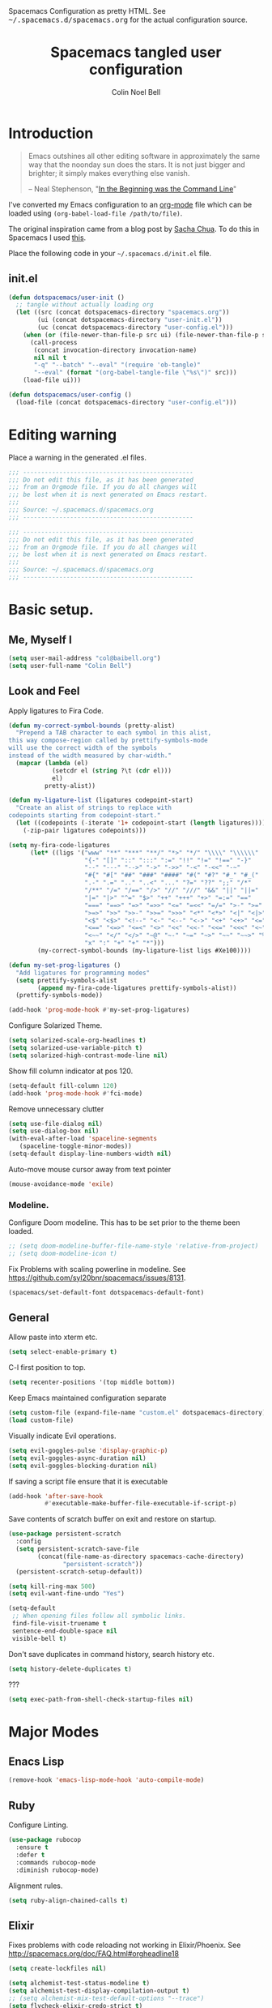 #+TITLE: Spacemacs tangled user configuration
#+AUTHOR:  Colin Noel Bell
#+EMAIL:   col@baibell.org
#+STARTUP: headlines
#+STARTUP: nohideblocks
#+STARTUP: noindent
#+OPTIONS: toc:5 h:5
#+PROPERTY: header-args:emacs-lisp :comments link
#+HTML_HEAD_EXTRA: Spacemacs Configuration as pretty HTML. See <tt>~/.spacemacs.d/spacemacs.org</tt> for the actual configuration source.

* Introduction
#+begin_quote
Emacs outshines all other editing software in approximately the same
way that the noonday sun does the stars. It is not just bigger and
brighter; it simply makes everything else vanish.

-- Neal Stephenson, "[[http://www.cryptonomicon.com/beginning.html][In the Beginning was the Command Line]]"
#+end_quote

I've converted my Emacs configuration to an [[http://www.orgmode.org][org-mode]] file which
can be loaded using =(org-babel-load-file /path/to/file)=.

The original inspiration came from a blog post by [[http://sachachua.com/blog/2012/06/literate-programming-emacs-configuration-file/][Sacha Chua]]. To do this in Spacemacs I used [[https://www.reddit.com/r/emacs/comments/7ntc6p/spacemacs_configuration_in_a_structured_orgmode][this]].

Place the following code in your =~/.spacemacs.d/init.el= file.

** init.el

#+BEGIN_SRC emacs-lisp :tangle no
  (defun dotspacemacs/user-init ()
    ;; tangle without actually loading org
    (let ((src (concat dotspacemacs-directory "spacemacs.org"))
          (ui (concat dotspacemacs-directory "user-init.el"))
          (uc (concat dotspacemacs-directory "user-config.el")))
      (when (or (file-newer-than-file-p src ui) (file-newer-than-file-p src uc))
        (call-process
         (concat invocation-directory invocation-name)
         nil nil t
         "-q" "--batch" "--eval" "(require 'ob-tangle)"
         "--eval" (format "(org-babel-tangle-file \"%s\")" src)))
      (load-file ui)))

  (defun dotspacemacs/user-config ()
    (load-file (concat dotspacemacs-directory "user-config.el")))
#+END_SRC

* Editing warning

Place a warning in the generated .el files.

#+BEGIN_SRC emacs-lisp :tangle user-init.el
  ;;; -----------------------------------------------
  ;;; Do not edit this file, as it has been generated
  ;;; from an Orgmode file. If you do all changes will
  ;;; be lost when it is next generated on Emacs restart.
  ;;;
  ;;; Source: ~/.spacemacs.d/spacemacs.org
  ;;; -----------------------------------------------
#+END_SRC

#+BEGIN_SRC emacs-lisp :tangle user-config.el
  ;;; -----------------------------------------------
  ;;; Do not edit this file, as it has been generated
  ;;; from an Orgmode file. If you do all changes will
  ;;; be lost when it is next generated on Emacs restart.
  ;;;
  ;;; Source: ~/.spacemacs.d/spacemacs.org
  ;;; -----------------------------------------------
#+END_SRC

* Basic setup.
** Me, Myself I
#+BEGIN_SRC emacs-lisp :tangle user-config.el
  (setq user-mail-address "col@baibell.org")
  (setq user-full-name "Colin Bell")
#+END_SRC

** Look and Feel

Apply ligatures to Fira Code.

#+BEGIN_SRC emacs-lisp :tangle user-config.el
  (defun my-correct-symbol-bounds (pretty-alist)
    "Prepend a TAB character to each symbol in this alist,
  this way compose-region called by prettify-symbols-mode
  will use the correct width of the symbols
  instead of the width measured by char-width."
    (mapcar (lambda (el)
              (setcdr el (string ?\t (cdr el)))
              el)
            pretty-alist))

  (defun my-ligature-list (ligatures codepoint-start)
    "Create an alist of strings to replace with
  codepoints starting from codepoint-start."
    (let ((codepoints (-iterate '1+ codepoint-start (length ligatures))))
      (-zip-pair ligatures codepoints)))

  (setq my-fira-code-ligatures
        (let* ((ligs '("www" "**" "***" "**/" "*>" "*/" "\\\\" "\\\\\\"
                       "{-" "[]" "::" ":::" ":=" "!!" "!=" "!==" "-}"
                       "--" "---" "-->" "->" "->>" "-<" "-<<" "-~"
                       "#{" "#[" "##" "###" "####" "#(" "#?" "#_" "#_("
                       ".-" ".=" ".." "..<" "..." "?=" "??" ";;" "/*"
                       "/**" "/=" "/==" "/>" "//" "///" "&&" "||" "||="
                       "|=" "|>" "^=" "$>" "++" "+++" "+>" "=:=" "=="
                       "===" "==>" "=>" "=>>" "<=" "=<<" "=/=" ">-" ">="
                       ">=>" ">>" ">>-" ">>=" ">>>" "<*" "<*>" "<|" "<|>"
                       "<$" "<$>" "<!--" "<-" "<--" "<->" "<+" "<+>" "<="
                       "<==" "<=>" "<=<" "<>" "<<" "<<-" "<<=" "<<<" "<~"
                       "<~~" "</" "</>" "~@" "~-" "~=" "~>" "~~" "~~>" "%%"
                       "x" ":" "+" "+" "*")))
          (my-correct-symbol-bounds (my-ligature-list ligs #Xe100))))

  (defun my-set-prog-ligatures ()
    "Add ligatures for programming modes"
    (setq prettify-symbols-alist
          (append my-fira-code-ligatures prettify-symbols-alist))
    (prettify-symbols-mode))

  (add-hook 'prog-mode-hook #'my-set-prog-ligatures)
#+END_SRC


Configure Solarized Theme.
#+BEGIN_SRC emacs-lisp :tangle user-init.el
  (setq solarized-scale-org-headlines t)
  (setq solarized-use-variable-pitch t)
  (setq solarized-high-contrast-mode-line nil)
#+END_SRC

Show fill column indicator at pos 120.
#+BEGIN_SRC emacs-lisp :tangle user-config.el
  (setq-default fill-column 120)
  (add-hook 'prog-mode-hook #'fci-mode)
#+END_SRC

Remove unnecessary clutter
#+BEGIN_SRC emacs-lisp :tangle user-config.el
  (setq use-file-dialog nil)
  (setq use-dialog-box nil)
  (with-eval-after-load 'spaceline-segments
     (spaceline-toggle-minor-modes))
  (setq-default display-line-numbers-width nil)
#+END_SRC

Auto-move mouse cursor away from text pointer
#+BEGIN_SRC emacs-lisp :tangle user-config.el
  (mouse-avoidance-mode 'exile)
#+END_SRC

*** Modeline.

Configure Doom modeline. This has to be set prior to the theme been loaded.
#+BEGIN_SRC emacs-lisp :tangle user-config.el
  ;; (setq doom-modeline-buffer-file-name-style 'relative-from-project)
  ;; (setq doom-modeline-icon t)
#+END_SRC

Fix Problems with scaling powerline in modeline.
  See https://github.com/syl20bnr/spacemacs/issues/8131.

#+BEGIN_SRC emacs-lisp :tangle user-init.el
  (spacemacs/set-default-font dotspacemacs-default-font)
#+END_SRC

** General

  Allow paste into xterm etc.
#+BEGIN_SRC emacs-lisp :tangle user-init.el
  (setq select-enable-primary t)
#+END_SRC

C-l first position to top.
#+BEGIN_SRC emacs-lisp :tangle user-config.el
  (setq recenter-positions '(top middle bottom))
#+END_SRC

Keep Emacs maintained configuration separate
#+BEGIN_SRC emacs-lisp :tangle user-init.el
  (setq custom-file (expand-file-name "custom.el" dotspacemacs-directory))
  (load custom-file)
#+END_SRC

Visually indicate Evil operations.
#+BEGIN_SRC emacs-lisp :tangle user-config.el
  (setq evil-goggles-pulse 'display-graphic-p)
  (setq evil-goggles-async-duration nil)
  (setq evil-goggles-blocking-duration nil)
#+END_SRC

If saving a script file ensure that it is executable
#+BEGIN_SRC emacs-lisp :tangle user-config.el
  (add-hook 'after-save-hook
            #'executable-make-buffer-file-executable-if-script-p)
#+END_SRC

Save contents of scratch buffer on exit and restore on startup.
#+BEGIN_SRC emacs-lisp :tangle user-config.el
  (use-package persistent-scratch
    :config
    (setq persistent-scratch-save-file
          (concat(file-name-as-directory spacemacs-cache-directory)
                 "persistent-scratch"))
    (persistent-scratch-setup-default))

#+END_SRC

#+BEGIN_SRC emacs-lisp :tangle user-config.el
    (setq kill-ring-max 500)
    (setq evil-want-fine-undo "Yes")

    (setq-default
     ;; When opening files follow all symbolic links.
     find-file-visit-truename t
     sentence-end-double-space nil
     visible-bell t)
#+END_SRC


Don't save duplicates in command history, search history etc.
#+BEGIN_SRC emacs-lisp :tangle user-config.el
  (setq history-delete-duplicates t)
#+END_SRC

???

#+BEGIN_SRC emacs-lisp :tangle user-init.el
  (setq exec-path-from-shell-check-startup-files nil)
#+END_SRC

* Major Modes
** Enacs Lisp
#+BEGIN_SRC emacs-lisp :tangle user-config.el
  (remove-hook 'emacs-lisp-mode-hook 'auto-compile-mode)
#+END_SRC

** Ruby

Configure Linting.
#+BEGIN_SRC emacs-lisp :tangle user-config.el
  (use-package rubocop
    :ensure t
    :defer t
    :commands rubocop-mode
    :diminish rubocop-mode)
#+END_SRC

Alignment rules.
#+BEGIN_SRC emacs-lisp :tangle user-config.el
  (setq ruby-align-chained-calls t)
#+END_SRC

** Elixir
Fixes problems with code reloading not working in Elixir/Phoenix. See http://spacemacs.org/doc/FAQ.html#orgheadline18

#+BEGIN_SRC emacs-lisp :tangle user-config.el
  (setq create-lockfiles nil)
#+END_SRC

#+BEGIN_SRC emacs-lisp :tangle user-config.el
  (setq alchemist-test-status-modeline t)
  (setq alchemist-test-display-compilation-output t)
  ;; (setq alchemist-mix-test-default-options "--trace")
  (setq flycheck-elixir-credo-strict t)
#+END_SRC

** Elm
#+BEGIN_SRC emacs-lisp :tangle user-config.el
  (use-package elm-mode
    :defer t
    :config
    (setq elm-format-on-save t)
    (setq elm-tags-on-save t)
    (setq elm-sort-imports-on-save t))
#+END_SRC
** Web Mode
#+BEGIN_SRC emacs-lisp :tangle user-config.el
  (defun cnb/web-mode-hook ()
    "Hooks for Web mode."
    (setq web-mode-markup-indent-offset 2)
    (setq web-mode-css-indent-offset 2)
    (setq web-mode-code-indent-offset 2))

  (add-hook 'web-mode-hook 'cnb/web-mode-hook t)

  (setq emmet-indentation 2)
#+END_SRC

** CSS Modes
#+BEGIN_SRC emacs-lisp :tangle user-config.el
  (defun cnb/scss-mode-hook ()
    "Hooks for SCSS mode."
    (setq css-indent-offset 2))

  (add-hook 'scss-mode-hook 'cnb/scss-mode-hook t)
#+END_SRC

** Config files
#+BEGIN_SRC emacs-lisp :tangle user-config.el
  (add-hook 'conf-mode-hook #'linum-mode)
#+END_SRC

** Dired

Configure dired listing.
#+BEGIN_SRC emacs-lisp :tangle user-config.el
  (setq dired-listing-switches "-alhG --group-directories-first")
#+END_SRC

Extra font-lock rules for dired.
#+BEGIN_SRC emacs-lisp :tangle user-config.el
  (diredfl-global-mode)
#+END_SRC

Allow editing of permissions in wdired.
#+BEGIN_SRC emacs-lisp :tangle user-config.el
  (setq wdired-allow-to-change-permissions t)
#+END_SRC

** Org
#+BEGIN_SRC emacs-lisp :tangle user-config.el
  (with-eval-after-load 'org
    (require 'ob-tangle)
    (setq org-directory "~/Dropbox/org/")
    (setq org-agenda-files
          (list (concat org-directory "personal.org")
                (concat org-directory "kwela.org")
                (concat org-directory "notes.org")))
    (setq org-todo-keywords
          (quote ((sequence "TODO(t)" "STARTED(n)" "|" "DONE(d!/!)")
                  (sequence "WAITING(w@/!)" "HOLD(h@/!)" "|" "CANCELLED(c@/!)" "PHONE"))))

    ;; Allow refiling to any agenda file.
    (setq org-refile-targets (quote ((nil :maxlevel . 9)
                                     (org-agenda-files :maxlevel . 9))))

    (setq org-capture-templates
          '(("t" "todo" entry (file+headline (concat org-directory "personal.org") "Tasks")
             "* TODO [#A] %?\nSCHEDULED: %(org-insert-time-stamp (org-read-date nil t \"+0d\"))\n%a\n")))

    ;; Allow refile to create parent tasks with confirmation
    ;;(setq org-refile-allow-creating-parent-nodes (quote confirm))
    )

#+END_SRC

** Terminal

Allow Ctrl-A and CTRL-R to work in terminal.
#+BEGIN_SRC emacs-lisp :tangle user-config.el
  (defun cnb/setup-term-mode ()
    (evil-local-set-key 'insert (kbd "C-a") 'cnb/send-C-a)
    (evil-local-set-key 'insert (kbd "C-r") 'cnb/send-C-r))

  (defun cnb/send-C-a ()
    (interactive)
    (term-send-raw-string "\C-a"))

  (defun cnb/send-C-r ()
    (interactive)
    (term-send-raw-string "\C-r"))

  (add-hook 'term-mode-hook #'cnb/setup-term-mode)
#+END_SRC
** Text
#+BEGIN_SRC emacs-lisp :tangle user-config.el
  (add-hook 'text-mode-hook #'turn-on-auto-fill)
#+END_SRC

** Foreman
Don't use Evil mode for Foreman, it breaks the menu.
#+BEGIN_SRC emacs-lisp :tangle user-config.el
  (evil-set-initial-state 'foreman-mode 'emacs)
#+END_SRC

Set key seq to start Foreman.
#+BEGIN_SRC emacs-lisp :tangle user-config.el
  (spacemacs/set-leader-keys "of" 'foreman)
#+END_SRC

* Utilities
** Visual Bookmarks
Next/Previous bookmark shortcuts
#+BEGIN_SRC emacs-lisp :tangle user-config.el
  (global-set-key (kbd "M-n") #'bm-next)
  (global-set-key (kbd "M-p") #'bm-previous)
#+END_SRC

** IBuffer
Hide empty filter groups
#+BEGIN_SRC emacs-lisp :tangle user-config.el
  (setq ibuffer-show-empty-filter-groups nil)
#+END_SRC

** Recent Files Mode
   #+BEGIN_SRC emacs-lisp :tangle user-config.el
     (with-eval-after-load 'recentf
       ;; Files to ignore in recent files.
       (add-to-list 'recentf-exclude "~$")
       (add-to-list 'recentf-exclude "tmp")
       (add-to-list 'recentf-exclude "/ssh:")
       (add-to-list 'recentf-exclude "/sudo:")
       (add-to-list 'recentf-exclude "TAGS")
       (add-to-list 'recentf-exclude "/\\.git/.*\\'")
       (add-to-list 'recentf-exclude recentf-save-file)

       ;; TODO: Check if this is still the case
       ;; Because .emacs.d is a symlink to dotfiles/emacs.d a file can have two
       ;; names so we also need to ignore the one in dotfiles.
       (add-to-list 'recentf-exclude (file-truename "~/dotfiles/emacs.d/elpa"))
       (add-to-list 'recentf-exclude
                    (file-truename "~/dotfiles/emacs.d/.cache/")))

   #+END_SRC

** Ivy/Swiper
  #+BEGIN_SRC emacs-lisp :tangle user-config.el
  (defun cnb/swiper-recenter (&rest args)
    "recenter display after swiper"
    (recenter))

  (advice-add 'swiper :after #'cnb/swiper-recenter)
  #+END_SRC

** Projectile
   Cache project files for performance.
   #+BEGIN_SRC emacs-lisp :tangle user-config.el
     (setq projectile-enable-caching t)
   #+END_SRC

   Spacemacs doesn't have a default key for showing a buffer list of just the current projects buffers.
   #+BEGIN_SRC emacs-lisp :tangle user-config.el
     (spacemacs/set-leader-keys "oi" 'projectile-ibuffer)
   #+END_SRC
** Rainbow Mode
Colourize colour names in programming modes.
  #+BEGIN_SRC emacs-lisp :tangle user-config.el
  (setq rainbow-html-colors t)
  (setq rainbow-x-colors t)
  (add-hook 'prog-mode-hook #'rainbow-mode)
  #+END_SRC

** Source Control

Show Magit status in a large window.
#+BEGIN_SRC emacs-lisp :tangle user-init.el
  (setq-default git-magit-status-fullscreen t)
#+END_SRC

Disable Evil for Magit status buffer.
#+BEGIN_SRC emacs-lisp :tangle user-config.el
  (evil-set-initial-state 'magit-status-mode 'emacs)
#+END_SRC

Show projects TODOs in Magit status buffer.
#+BEGIN_SRC emacs-lisp :tangle user-init.el
  (with-eval-after-load 'magit-mode
    (magit-todos-mode))
#+END_SRC

** EditorConfig
#+BEGIN_SRC emacs-lisp :tangle user-config.el
  (use-package editorconfig
    :defer t
    :init (add-to-list 'auto-mode-alist '("\\.editorconfig" . conf-unix-mode)))
#+END_SRC

** Show current function
#+BEGIN_SRC emacs-lisp :tangle user-config.el
  (which-function-mode)
  ;; (set-face-attribute 'which-func nil
  ;;                     :foreground (face-foreground 'font-lock-function-name-face))
  ;;
  ;; (setq-default header-line-format
  ;;               '((which-func-mode ("" which-func-format " "))))
#+END_SRC

** Time

Set timezones for helm-world-time.

#+BEGIN_SRC emacs-lisp :tangle user-config.el
  (require 'time)
  (setq display-time-world-list '(("Australia/Sydney" "Sydney")
                                   ("Australia/Perth" "Perth")
                                   ("America/Los_Angeles" "Los Angeles")
                                   ("America/New_York" "New York")
                                   ("Asia/Shanghai" "China")
                                   ("Europe/Belfast" "Belfast")))
#+END_SRC

** Autofix common mistakes
#+BEGIN_SRC emacs-lisp :tangle user-config.el
  (define-abbrev-table
    'global-abbrev-table '(("teh" "the" nil 0)
                           ("tehy" "they" nil 0)
                           ("yuo" "you" nil 0)
                           ("yuor" "your" nil 0)))
  (setq-default abbrev-mode t)
#+END_SRC

* Workarounds

  Work around for https://github.com/syl20bnr/spacemacs/issues/10410

  #+BEGIN_SRC emacs-lisp :tangle user-config.el
  (defun kill-minibuffer ()
    (interactive)
    (when (windowp (active-minibuffer-window))
      (evil-ex-search-exit)))
  (add-hook 'mouse-leave-buffer-hook #'kill-minibuffer)

  #+END_SRC

* CLEANUP

#+BEGIN_SRC emacs-lisp :tangle user-config.el

  ;; (setq imenu-list-auto-resize nil)

  ;; Let me right-click in terminal to show terminal menu.
  (xterm-mouse-mode -1)

  ;; (setq-default
  ;;  ;; Always start a new tags list.
  ;;  tags-add-tables nil

  ;;  ;; When opening files follow all symbolic links.
  ;;  find-file-visit-truename t

  ;;  ;; I've got some TAGS files that are nearly 20MB in size.
  ;;  large-file-warning-threshold 20000000

  ;;  imenu-auto-rescan t


  ;;  ;;browse-url-browser-function 'browse-url-firefox
  ;;  ;; browse-url-browser-function 'browse-url-generic
  ;;  ;; browse-url-generic-program "chromium-browser"
  ;;  )



  ;; ;; (global-set-key (kbd "TAB") 'company-indent-or-complete-common)

  ;; My common mistakes.
  (define-abbrev-table
    'global-abbrev-table '(("teh" "the" nil 0)
                           ("tehy" "they" nil 0)
                           ("yuo" "you" nil 0)
                           ("yuor" "your" nil 0)))
  (setq-default abbrev-mode t)

  ;; Seems to be needed for evil to work with system clipboard
  (fset 'evil-visual-update-x-selection 'ignore)

#+END_SRC
